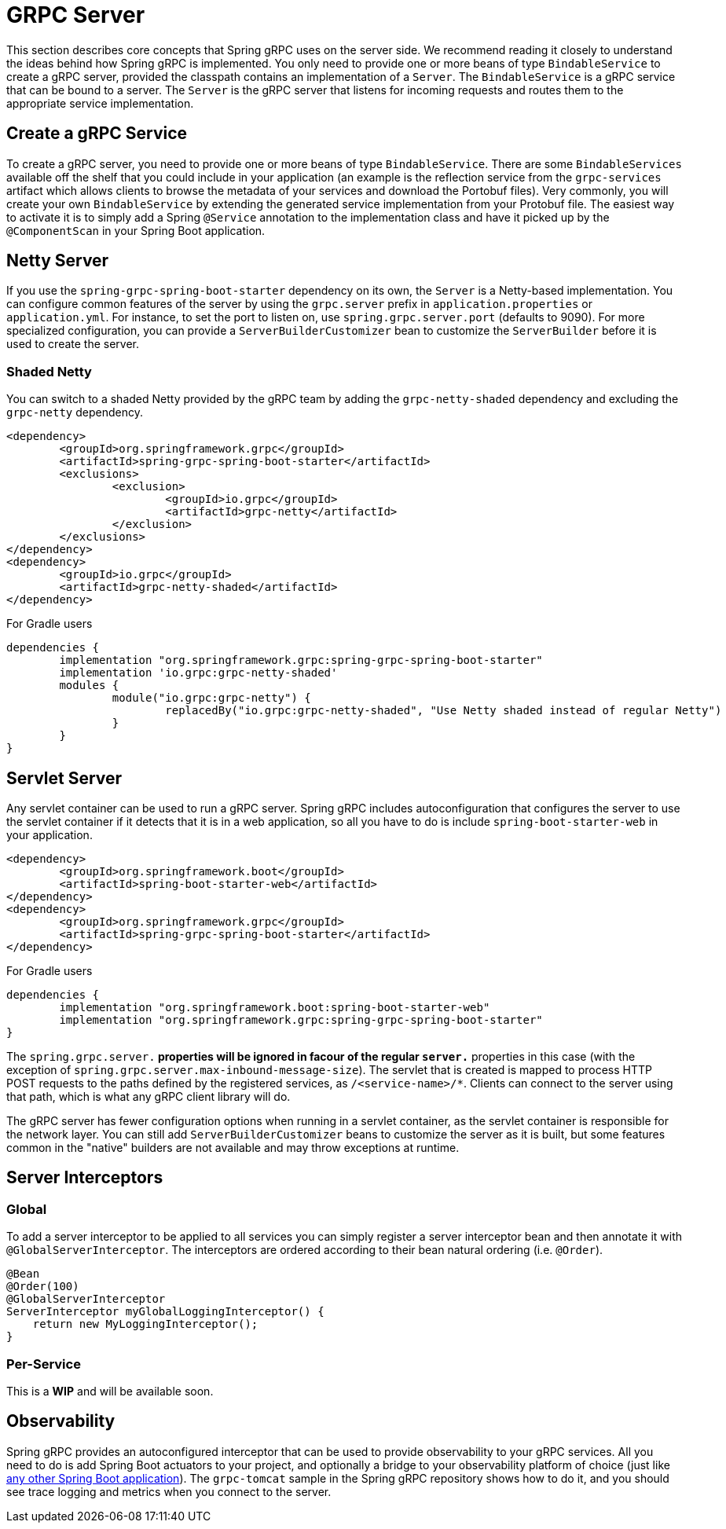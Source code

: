 [[server]]
= GRPC Server

This section describes core concepts that Spring gRPC uses on the server side. We recommend reading it closely to understand the ideas behind how Spring gRPC is implemented.
You only need to provide one or more beans of type `BindableService` to create a gRPC server, provided the classpath contains an implementation of a `Server`. The `BindableService` is a gRPC service that can be bound to a server.
The `Server` is the gRPC server that listens for incoming requests and routes them to the appropriate service implementation.

== Create a gRPC Service

To create a gRPC server, you need to provide one or more beans of type `BindableService`.
There are some `BindableServices` available off the shelf that you could include in your application (an example is the reflection service from the `grpc-services` artifact which allows clients to browse the metadata of your services and download the Portobuf files). 
Very commonly, you will create your own `BindableService` by extending the generated service implementation from your Protobuf file.
The easiest way to activate it is to simply add a Spring `@Service` annotation to the implementation class and have it picked up by the `@ComponentScan` in your Spring Boot application.

== Netty Server

If you use the `spring-grpc-spring-boot-starter` dependency on its own, the `Server` is a Netty-based implementation.
You can configure common features of the server by using the `grpc.server` prefix in `application.properties` or `application.yml`.
For instance, to set the port to listen on, use `spring.grpc.server.port` (defaults to 9090).
For more specialized configuration, you can provide a `ServerBuilderCustomizer` bean to customize the `ServerBuilder` before it is used to create the server.

=== Shaded Netty

You can switch to a shaded Netty provided by the gRPC team by adding the `grpc-netty-shaded` dependency and excluding the `grpc-netty` dependency.

[source,xml]
----
<dependency>
	<groupId>org.springframework.grpc</groupId>
	<artifactId>spring-grpc-spring-boot-starter</artifactId>
	<exclusions>
		<exclusion>
			<groupId>io.grpc</groupId>
			<artifactId>grpc-netty</artifactId>
		</exclusion>
	</exclusions>
</dependency>
<dependency>
	<groupId>io.grpc</groupId>
	<artifactId>grpc-netty-shaded</artifactId>
</dependency>
----

For Gradle users

[source,gradle]
----
dependencies {
	implementation "org.springframework.grpc:spring-grpc-spring-boot-starter"
	implementation 'io.grpc:grpc-netty-shaded'
	modules {
		module("io.grpc:grpc-netty") {
			replacedBy("io.grpc:grpc-netty-shaded", "Use Netty shaded instead of regular Netty")
		}
	}
}
----

== Servlet Server

Any servlet container can be used to run a gRPC server.
Spring gRPC includes autoconfiguration that configures the server to use the servlet container if it detects that it is in a web application, so all you have to do is include `spring-boot-starter-web` in your application.

[source,xml]
----
<dependency>
	<groupId>org.springframework.boot</groupId>
	<artifactId>spring-boot-starter-web</artifactId>
</dependency>
<dependency>
	<groupId>org.springframework.grpc</groupId>
	<artifactId>spring-grpc-spring-boot-starter</artifactId>
</dependency>
----

For Gradle users

[source,gradle]
----
dependencies {
	implementation "org.springframework.boot:spring-boot-starter-web"
	implementation "org.springframework.grpc:spring-grpc-spring-boot-starter"
}
----

The `spring.grpc.server.*` properties will be ignored in facour of the regular `server.*` properties in this case (with the exception of `spring.grpc.server.max-inbound-message-size`).
The servlet that is created is mapped to process HTTP POST requests to the paths defined by the registered services, as `/<service-name>/*`.
Clients can connect to the server using that path, which is what any gRPC client library will do.

The gRPC server has fewer configuration options when running in a servlet container, as the servlet container is responsible for the network layer.
You can still add `ServerBuilderCustomizer` beans to customize the server as it is built, but some features common in the "native" builders are not available and may throw exceptions at runtime.

[[server-interceptor]]
== Server Interceptors

=== Global
To add a server interceptor to be applied to all services you can simply register a server interceptor bean and then annotate it with `@GlobalServerInterceptor`.
The interceptors are ordered according to their bean natural ordering (i.e. `@Order`).

[source,java]
----
@Bean
@Order(100)
@GlobalServerInterceptor
ServerInterceptor myGlobalLoggingInterceptor() {
    return new MyLoggingInterceptor();
}
----

=== Per-Service
This is a **WIP** and will be available soon.

== Observability

Spring gRPC provides an autoconfigured interceptor that can be used to provide observability to your gRPC services.
All you need to do is add Spring Boot actuators to your project, and optionally a bridge to your observability platform of choice (just like https://docs.spring.io/spring-boot/reference/actuator/observability.html[any other Spring Boot application]).
The `grpc-tomcat` sample in the Spring gRPC repository shows how to do it, and you should see trace logging and metrics when you connect to the server.